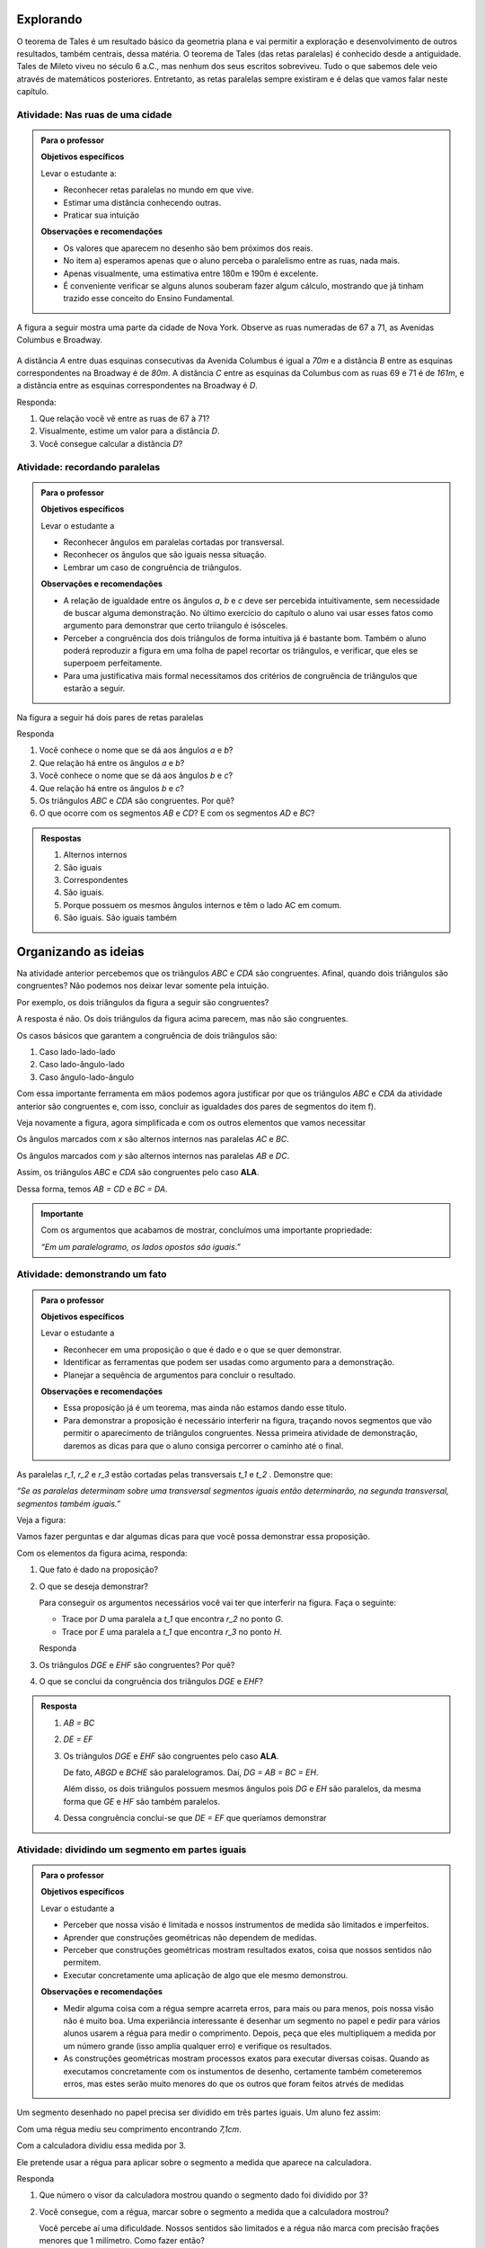 
.. _sec-explorando:

Explorando
=========

O teorema de Tales é um resultado básico da geometria plana e vai permitir a exploração e desenvolvimento de outros resultados, também centrais, dessa matéria. O teorema de Tales (das retas paralelas) é conhecido desde a antiguidade. Tales de Mileto viveu no século 6 a.C., mas nenhum dos seus escritos sobreviveu. Tudo o que sabemos dele veio através de matemáticos posteriores. Entretanto, as retas paralelas sempre existiram e é delas que vamos falar neste capítulo.


.. _ativ-nas-ruas:

Atividade: Nas ruas de uma cidade
---------------------------------

.. admonition:: Para o professor

  **Objetivos específicos**
  
  Levar o estudante a:
  
  * Reconhecer retas paralelas no mundo em que vive. 
  * Estimar uma distância conhecendo outras.
  * Praticar sua intuição
  
  **Observações e recomendações**
  
  * Os valores que aparecem no desenho são bem próximos dos reais.
  * No item a) esperamos apenas que o aluno perceba o paralelismo entre as ruas, nada mais.
  * Apenas visualmente, uma estimativa entre 180m e 190m é excelente.
  * É conveniente verificar se alguns alunos souberam fazer algum cálculo, mostrando que já tinham trazido esse conceito do Ensino Fundamental.
  
A figura a seguir mostra uma parte da cidade de Nova York. Observe as ruas numeradas de 67 a 71, as Avenidas Columbus e Broadway.

.. figure:: _resources/Fig-tales-01.png

A distância `A` entre duas esquinas consecutivas da Avenida Columbus é igual a `70m` e a distância `B` entre as esquinas correspondentes na Broadway é de `80m`. A distância `C` entre as esquinas da Columbus com as ruas 69 e 71 é de `161m`, e a distância entre as esquinas correspondentes na Broadway é `D`.

Responda:

#. Que relação você vê entre as ruas de 67 à 71?
#. Visualmente, estime um valor para a distância `D`.
#. Você consegue calcular a distância `D`?


.. _ativ-recordando-paralelas:

Atividade: recordando paralelas
-------------------------------


.. admonition:: Para o professor

   **Objetivos específicos**
   
   Levar o estudante a
   
   * Reconhecer ângulos em paralelas cortadas por transversal. 
   * 	Reconhecer os ângulos que são iguais nessa situação.
   * Lembrar um caso de congruência de triângulos.
   
   **Observações e recomendações**
   
   * A relação de igualdade entre os ângulos `a`, `b` e `c` deve ser percebida intuitivamente, sem necessidade de buscar alguma demonstração. No último exercício do capítulo o aluno vai usar esses fatos como argumento para demonstrar que certo triiangulo é isósceles.
   * 	Perceber a congruência dos dois triângulos de forma intuitiva já é bastante bom. Também o aluno poderá reproduzir a figura em uma folha de papel recortar os triângulos, e verificar, que eles se superpoem perfeitamente.
   * 	Para uma justificativa mais formal necessitamos dos critérios de congruência de triângulos que estarão a seguir.
   
Na figura a seguir há dois pares de retas paralelas

.. tikz:: legenda
  \draw [shift={(-0.7404492822759008,2.0323275076976457)},line width=0.8pt,color=green,fill=green,fill opacity=0.10000000149011612] (0,0) -- (-158.99677728856574:0.40327274248797285) arc (-158.99677728856574:-103.61977057805956:0.40327274248797285) -- cycle;
  \draw [shift={(-1.2241649681252438,0.03590094973762964)},line width=0.8pt,color=green,fill=green,fill opacity=0.10000000149011612] (0,0) -- (21.003222711434265:0.40327274248797285) arc (21.003222711434265:76.38022942194044:0.40327274248797285) -- cycle;
  \draw [shift={(2.5915772583373085,1.500873411683074)},line width=0.8pt,color=green,fill=green,fill opacity=0.10000000149011612] (0,0) -- (21.003222711434265:0.40327274248797285) arc (21.003222711434265:76.38022942194043:0.40327274248797285) -- cycle;
  \draw [line width=0.8pt] (-2.62,-0.5)-- (4.1,2.08);
  \draw [line width=0.8pt] (-2.7,1.28)-- (4.0347849649135,3.8656763704578623);
  \draw [line width=0.8pt] (-1.48,-1.02)-- (-0.38,3.52);
  \draw [line width=0.8pt] (2.32,0.38)-- (3.313758477838472,4.481512263078785);
  \draw [line width=0.8pt] (-0.7404492822759008,2.0323275076976457)-- (2.5915772583373085,1.500873411683074);
  \draw (-1.2,2.6) node[anchor=north west] {A};
  \draw (-1.3,0) node[anchor=north west] {B};
  \draw (2.5,1.4) node[anchor=north west] {C};
  \draw (2.5,4) node[anchor=north west] {D};
  \draw (-1.4,1.7) node[anchor=north west] {$ a $};
  \draw (-1,.9) node[anchor=north west] {$ b $};
  \draw (2.8,2.3) node[anchor=north west] {$ c $};
  \draw [line width=2.pt,color=red] (-1.2241649681252438,0.03590094973762964)-- (-0.7404492822759008,2.0323275076976457);
  \draw [line width=2.pt,color=red] (2.5915772583373085,1.500873411683074)-- (3.075292944186652,3.4972999696430898);
  \begin{scriptsize}
  \draw [fill=black] (-0.7404492822759008,2.0323275076976457) circle (1.0pt);
  \draw [fill=black] (-1.2241649681252438,0.03590094973762964) circle (1.0pt);
  \draw [fill=black] (2.5915772583373085,1.500873411683074) circle (1.0pt);
  \draw [fill=black] (3.075292944186652,3.4972999696430898) circle (1.0pt);
  \end{scriptsize}
  
Responda

#. Você conhece o nome que se dá aos ângulos `a` e `b`?
#. Que relação há entre os ângulos `a` e `b`?
#. Você conhece o nome que se dá aos ângulos `b` e `c`?
#. Que relação há entre os ângulos `b` e `c`?
#. Os triângulos `ABC` e `CDA` são congruentes. Por quê?
#. O que ocorre com os segmentos `AB` e `CD`? E com os segmentos `AD` e `BC`?


.. admonition:: Respostas 

   #. Alternos internos
   #. São iguais
   #. Correspondentes
   #. São iguais.
   #. Porque possuem os mesmos ângulos internos e têm o lado AC em comum.
   #. São iguais. São iguais também


.. _sec-organizando-as-ideias:

Organizando as ideias 
=====================

Na atividade anterior percebemos que os triângulos `ABC` e `CDA` são congruentes. Afinal, quando dois triângulos são congruentes? Não podemos nos deixar levar somente pela intuição.

Por exemplo, os dois triângulos da figura a seguir são congruentes?


.. tikz:: 

   \draw [shift={(-3.12,2.96)},line width=0.8pt,color=green,fill=green,fill opacity=0.10000000149011612] (0,0) -- (-13.706961004079805:0.40139099339564077) arc (-13.706961004079805:56.29303899592019:0.40139099339564077) -- cycle;
   \draw [shift={(3.2665068298598277,4.71632784582858)},line width=0.8pt,color=green,fill=green,fill opacity=0.10000000149011612] (0,0) -- (167.21274687833522:0.40139099339564077) arc (167.21274687833522:238.21274687833528:0.40139099339564077) -- cycle;
   \draw [line width=0.8pt] (-3.12,2.96)-- (0.16,2.16);
   \draw [line width=0.8pt] (-3.12,2.96)-- (-1.8209561349802097,4.907321536218554);
   \draw [line width=0.8pt] (-1.8209561349802097,4.907321536218554)-- (0.16,2.16);
   \draw [line width=0.8pt] (1.4880625549427764,1.8465654931215187)-- (3.2665068298598277,4.71632784582858);
   \draw [line width=0.8pt] (3.2665068298598277,4.71632784582858)-- (0.9837136824628329,5.234431672164059);
   \draw [line width=0.8pt] (0.9837136824628329,5.234431672164059)-- (1.4880625549427764,1.8465654931215187);
   \draw (-3,4.5) node[anchor=north west] {$5$};
   \draw (2,5.5) node[anchor=north west] {$5$};
   \draw (-2,2.401245365278648) node[anchor=north west] {$7$};
   \draw (0.7,3.7) node[anchor=north west] {$7$};
   \draw (-2.7,3.4) node[anchor=north west] {$70^{\circ}$};
   \draw (2.1,4.7) node[anchor=north west] {$70^{\circ}$};
   \draw [fill=black] (-3.12,2.96) circle (1.0pt);
   \draw [fill=black] (0.16,2.16) circle (1.0pt);
   \draw [fill=black] (-1.8209561349802097,4.907321536218554) circle (1.0pt);
   \draw [fill=black] (1.4880625549427764,1.8465654931215187) circle (1.0pt);
   \draw [fill=black] (3.2665068298598277,4.71632784582858) circle (1.0pt);
   \draw [fill=black] (0.9837136824628329,5.234431672164059) circle (1.0pt);
   
A resposta é não. Os dois triângulos da figura acima parecem, mas não são congruentes.

Os casos básicos que garantem a congruência de dois triângulos são:

#. Caso lado-lado-lado
#. Caso lado-ângulo-lado
#. Caso ângulo-lado-ângulo


.. tikz:: 

   \draw [shift={(0.7,3.54)},line width=0.8pt,color=green,fill=green,fill opacity=0.10000000149011612] (0,0) -- (-20.772254682045826:0.4) arc (-20.772254682045826:6.4108400202324525:0.4) -- cycle;
   \draw [shift={(1.82,1.82)},line width=0.8pt,color=green,fill=green,fill opacity=0.10000000149011612] (0,0) -- (-20.77225468204584:0.4) arc (-20.77225468204584:6.410840020232449:0.4) -- cycle;
   \draw [shift={(5.74,2.52)},line width=0.8pt,color=green,fill=green,fill opacity=0.10000000149011612] (0,0) -- (52.073537674961365:0.4) arc (52.073537674961365:99.9720576873311:0.4) -- cycle;
   \draw [shift={(7.16,1.1)},line width=0.8pt,color=green,fill=green,fill opacity=0.10000000149011612] (0,0) -- (52.073537674961386:0.4) arc (52.073537674961386:99.9720576873311:0.4) -- cycle;
   \draw [shift={(6.94,4.06)},line width=0.8pt,color=green,fill=green,fill opacity=0.10000000149011612] (0,0) -- (169.56252464888183:0.4) arc (169.56252464888183:232.07353767496136:0.4) -- cycle;
   \draw [shift={(8.36,2.64)},line width=0.8pt,color=green,fill=green,fill opacity=0.10000000149011612] (0,0) -- (169.56252464888183:0.4) arc (169.56252464888183:232.07353767496136:0.4) -- cycle;
   \draw [line width=0.8pt] (-3.22,2.66)-- (-1.12,2.66);
   \draw [line width=0.8pt] (-3.22,2.66)-- (-2.62,3.86);
   \draw [line width=0.8pt] (-2.62,3.86)-- (-1.12,2.66);
   \draw [line width=0.8pt] (-2.3,0.84)-- (-0.2,0.84);
   \draw [line width=0.8pt] (-2.3,0.84)-- (-1.7,2.04);
   \draw [line width=0.8pt] (-1.7,2.04)-- (-0.2,0.84);
   \draw [line width=0.8pt] (0.7,3.54)-- (3.02,2.66);
   \draw [line width=0.8pt] (3.02,2.66)-- (2.48,3.74);
   \draw [line width=0.8pt] (2.48,3.74)-- (0.7,3.54);
   \draw [line width=0.8pt] (1.82,1.82)-- (4.14,0.94);
   \draw [line width=0.8pt] (4.14,0.94)-- (3.6,2.02);
   \draw [line width=0.8pt] (3.6,2.02)-- (1.82,1.82);
   \draw [line width=0.8pt] (5.74,2.52)-- (6.94,4.06);
   \draw [line width=0.8pt] (6.94,4.06)-- (5.42,4.34);
   \draw [line width=0.8pt] (5.42,4.34)-- (5.74,2.52);
   \draw [line width=0.8pt] (7.16,1.1)-- (8.36,2.64);
   \draw [line width=0.8pt] (8.36,2.64)-- (6.84,2.92);
   \draw [line width=0.8pt] (6.84,2.92)-- (7.16,1.1);
   \draw (-2.4,2.7) node[anchor=north west] {$ a $};
   \draw (-1.4,0.8) node[anchor=north west] {$ a $};
   \draw (1.4,4.1) node[anchor=north west] {$ a $};
   \draw (2.4,2.4) node[anchor=north west] {$ a $};
   \draw (6.35,3.4) node[anchor=north west] {$ a $};
   \draw (7.7,2.) node[anchor=north west] {$ a $};
   \draw (-1.9,3.9) node[anchor=north west] {$b$};
   \draw (-1,2) node[anchor=north west] {$b$};
   \draw (1.6,3.1) node[anchor=north west] {$b$};
   \draw (2.7,1.4) node[anchor=north west] {$b$};
   \draw (-3.3,3.6) node[anchor=north west] {$ c $};
   \draw (-2.32,1.8) node[anchor=north west] {$ c $};
   \draw (1.1,3.7) node[anchor=north west] {$\alpha$};
   \draw (2.2,2) node[anchor=north west] {$\alpha$};
   \draw (5.6,3.4) node[anchor=north west] {$\alpha$};
   \draw (7.,2) node[anchor=north west] {$\alpha$};
   \draw (6.1,4.1) node[anchor=north west] {$ \beta $};
   \draw (7.5,2.7) node[anchor=north west] {$ \beta $};
   \draw (-3,5.08) node[anchor=north west] {Caso LLL};
   \draw (1.,5.08) node[anchor=north west] {Caso LAL};
   \draw (5,5.06) node[anchor=north west] {Caso ALA};
   \draw [fill=black] (-3.22,2.66) circle (1.0pt);
   \draw [fill=black] (-1.12,2.66) circle (1.0pt);
   \draw [fill=black] (-2.62,3.86) circle (1.0pt);
   \draw [fill=black] (-2.3,0.84) circle (1.0pt);
   \draw [fill=black] (-0.2,0.84) circle (1.0pt);
   \draw [fill=black] (-1.7,2.04) circle (1.0pt);
   \draw [fill=black] (0.7,3.54) circle (1.0pt);
   \draw [fill=black] (3.02,2.66) circle (1.0pt);
   \draw [fill=black] (2.48,3.74) circle (1.0pt);
   \draw [fill=black] (1.82,1.82) circle (1.0pt);
   \draw [fill=black] (4.14,0.94) circle (1.0pt);
   \draw [fill=black] (3.6,2.02) circle (1.0pt);
   \draw [fill=black] (5.74,2.52) circle (1.0pt);
   \draw [fill=black] (6.94,4.06) circle (1.0pt);
   \draw [fill=black] (5.42,4.34) circle (1.0pt);
   \draw [fill=black] (7.16,1.1) circle (1.0pt);
   \draw [fill=black] (8.36,2.64) circle (1.0pt);
   \draw [fill=black] (6.84,2.92) circle (1.0pt);
   
Com essa importante ferramenta em mãos podemos agora justificar por que os triângulos `ABC` e `CDA` da atividade anterior são congruentes e, com isso, concluir as igualdades dos pares de segmentos do item f).

Veja novamente a figura, agora simplificada e com os outros elementos que vamos necessitar


.. tikz:: 

   \draw [shift={(-1.58,4.08)},line width=0.8pt,color=green,fill=green,fill opacity=0.10000000149011612] (0,0) -- (-11.245482805462865:0.5454545454545459) arc (-11.245482805462865:15.708637829015746:0.5454545454545459) -- cycle;
   \draw [shift={(1.84,3.4)},line width=0.8pt,color=green,fill=green,fill opacity=0.10000000149011612] (0,0) -- (168.75451719453713:0.5454545454545459) arc (168.75451719453713:195.70863782901574:0.5454545454545459) -- cycle;
   \draw [shift={(-1.58,4.08)},line width=0.8pt,color=blue,fill=blue,fill opacity=0.10000000149011612] (0,0) -- (-103.42183506788622:0.3636363636363639) arc (-103.42183506788622:-11.245482805462876:0.3636363636363639) -- cycle;
   \draw [shift={(1.84,3.4)},line width=0.8pt,color=blue,fill=blue,fill opacity=0.10000000149011612] (0,0) -- (76.57816493211381:0.3636363636363639) arc (76.57816493211381:168.75451719453713:0.3636363636363639) -- cycle;
   \draw [line width=0.8pt] (-2.,2.32)-- (1.84,3.4);
   \draw [line width=0.8pt] (-1.58,4.08)-- (-2.,2.32);
   \draw [line width=0.8pt] (-1.58,4.08)-- (2.26,5.16);
   \draw [line width=0.8pt] (2.26,5.16)-- (1.84,3.4);
   \draw [line width=0.8pt] (-1.58,4.08)-- (1.84,3.4);
   \draw [shift={(-1.58,4.08)},line width=0.8pt,color=blue] (-103.42183506788622:0.3636363636363639) arc (-103.42183506788622:-11.245482805462876:0.3636363636363639);
   \draw [shift={(-1.58,4.08)},line width=0.8pt,color=blue] (-103.42183506788622:0.27272727272727293) arc (-103.42183506788622:-11.245482805462876:0.27272727272727293);
   \draw [shift={(1.84,3.4)},line width=0.8pt,color=blue] (76.57816493211381:0.3636363636363639) arc (76.57816493211381:168.75451719453713:0.3636363636363639);
   \draw [shift={(1.84,3.4)},line width=0.8pt,color=blue] (76.57816493211381:0.27272727272727293) arc (76.57816493211381:168.75451719453713:0.27272727272727293);
   \draw (-0.9,4.3) node[anchor=north west] {$ x $};
   \draw (0.7,3.6) node[anchor=north west] {$ x $};
   \draw (-1.5,3.9) node[anchor=north west] {$ y $};
   \draw (1.4,4.3) node[anchor=north west] {$ y $};
   \draw [fill=black] (-2.,2.32) circle (1.0pt);
   \draw[color=black] (-2.064727272727273,2.0665454545454542) node {$B$};
   \draw [fill=black] (1.84,3.4) circle (1.0pt);
   \draw[color=black] (2.1,3.2) node {$C$};
   \draw [fill=black] (-1.58,4.08) circle (1.0pt);
   \draw[color=black] (-1.6465454545454545,4.412) node {$A$};
   \draw [fill=black] (2.26,5.16) circle (1.0pt);
   \draw[color=black] (2.2807272727272756,5.466545454545455) node {$D$};
   
Os ângulos marcados com `x` são alternos internos nas paralelas `AC` e `BC`.

Os ângulos marcados com `y` são alternos internos nas paralelas `AB` e `DC`.

Assim, os triângulos `ABC` e `CDA` são congruentes pelo caso **ALA**.

Dessa forma, temos `AB = CD` e `BC = DA`.


.. admonition:: Importante 

   Com os argumentos que acabamos de mostrar, concluímos uma importante propriedade: 
   
   *“Em um paralelogramo, os lados opostos são iguais.”*
   

.. _ativ-demonstrando-um-fato:

Atividade: demonstrando um fato
-------------------------------


.. admonition:: Para o professor

   **Objetivos específicos**
   
   Levar o estudante a 
   
   * Reconhecer em uma proposição o que é dado e o que se quer demonstrar. 
   * Identificar as ferramentas que podem ser usadas como argumento para a demonstração.
   * Planejar a sequência de argumentos para concluir o resultado.
   
   **Observações e recomendações**
   
   * Essa proposição já é um teorema, mas ainda não estamos dando esse título.
   * Para demonstrar a proposição é necessário interferir na figura, traçando novos segmentos que vão permitir o aparecimento de triângulos congruentes. Nessa primeira atividade de demonstração, daremos as dicas para que o aluno consiga percorrer o caminho até o final.
   

As paralelas `r_1`, `r_2` e `r_3` estão cortadas pelas transversais `t_1` e `t_2` . Demonstre que:


*“Se as paralelas determinam sobre uma transversal segmentos iguais então determinarão, na segunda transversal, segmentos também iguais.”*


Veja a figura:


.. tikz:: 

   \draw [line width=0.8pt] (-2.7,0.)-- (4.6,0.);
   \draw [line width=0.8pt] (-2.7,2.68)-- (4.56,2.68);
   \draw [line width=0.8pt] (-2.7,1.34)-- (4.58,1.34);
   \draw [line width=0.8pt] (-1.54,3.3)-- (-2.2,-0.74);
   \draw [line width=0.8pt] (-0.16,3.32)-- (4.66,-0.7);
   \draw (-2.1,3.2) node[anchor=north west] {A};
   \draw (-2.3,1.9) node[anchor=north west] {B};
   \draw (-2.6,0.5) node[anchor=north west] {C};
   \draw (0.558,3.2) node[anchor=north west] {D};
   \draw (2.2,1.9) node[anchor=north west] {E};
   \draw (3.9,0.5) node[anchor=north west] {F};
   \draw (-3.3,2.9) node[anchor=north west] {$r_1$};
   \draw (-3.3,1.6) node[anchor=north west] {$r_2$};
   \draw (-3.3,0.3) node[anchor=north west] {$r_3$};
   \draw (-2.4,-0.8) node[anchor=north west] {$t_1$};
   \draw (4.76,-0.8) node[anchor=north west] {$t_2$};
   \draw [fill=black] (-1.6412871287128707,2.68) circle (1.0pt);
   \draw [fill=black] (-1.86019801980198,1.34) circle (1.0pt);
   \draw [fill=black] (-2.079108910891089,0.) circle (1.0pt);
   \draw [fill=black] (0.6073631840796017,2.68) circle (1.0pt);
   \draw [fill=black] (2.214029850746268,1.34) circle (1.0pt);
   \draw [fill=black] (3.8206965174129355,0.) circle (1.0pt);

Vamos fazer perguntas e dar algumas dicas para que você possa demonstrar essa proposição.

Com os elementos da figura acima, responda:

#. Que fato é dado na proposição?
#. O que se deseja demonstrar?

   Para conseguir os argumentos necessários você vai ter que interferir na figura. Faça o seguinte:

   * Trace por `D` uma paralela a `t_1` que encontra `r_2` no ponto `G`.
   * Trace por `E` uma paralela a `t_1` que encontra `r_3` no ponto `H`.

   Responda

#. Os triângulos `DGE` e `EHF` são congruentes? Por quê?
#. O que se conclui da congruência dos triângulos `DGE` e `EHF`?


.. admonition:: Resposta 

   #. `AB = BC`
   #. `DE = EF`
   #. Os triângulos `DGE` e `EHF` são congruentes pelo caso **ALA**.
   
      De fato, `ABGD` e `BCHE` são paralelogramos. Daí, `DG = AB = BC = EH`.
   
      Além disso, os dois triângulos possuem mesmos ângulos pois `DG` e `EH` são paralelos, da mesma forma que `GE` e `HF` são também paralelos.
   
   #. Dessa congruência conclui-se que `DE = EF` que queríamos demonstrar


.. _ativ-divisao-de-segmentos:

Atividade: dividindo um segmento em partes iguais
-------------------------------------------------


.. admonition:: Para o professor

   **Objetivos específicos**
   
   Levar o estudante a 
   
   * Perceber que nossa visão é limitada e nossos instrumentos de medida são limitados e imperfeitos.
   * Aprender que construções geométricas não dependem de medidas.
   * Perceber que construções geométricas mostram resultados exatos, coisa que nossos sentidos não permitem.
   * Executar concretamente uma aplicação de algo que ele mesmo demonstrou.
   
   **Observações e recomendações**
   
   * Medir alguma coisa com a régua sempre acarreta erros, para mais ou para menos, pois nossa visão não é muito boa. Uma experiância interessante é desenhar um segmento no papel e pedir para vários alunos usarem a régua para medir o comprimento. Depois, peça que eles multipliquem a medida por um número grande (isso amplia qualquer erro) e verifique os resultados.
   * As construções geométricas mostram processos exatos para executar diversas coisas. Quando as executamos concretamente com os instumentos de desenho, certamente também cometeremos erros, mas estes serão muito menores do que os outros que foram feitos atrvés de medidas
   
Um segmento desenhado no papel precisa ser dividido em três partes iguais. Um aluno fez assim:

Com uma régua mediu seu comprimento encontrando `7,1cm`.

Com a calculadora dividiu essa medida por 3.

Ele pretende usar a régua para aplicar sobre o segmento a medida que aparece na calculadora.

Responda

#. Que número o visor da calculadora mostrou quando o segmento dado foi dividido por 3?
#. Você consegue, com a régua, marcar sobre o segmento a medida que a calculadora mostrou?

   Você percebe aí uma dificuldade. Nossos sentidos são limitados e a régua não marca com precisão frações menores que 1 milímetro. Como fazer então?

   A resposta está na atividade anterior.

   Faça assim:

   Nosso segmento chama-se `AB`.

   * A partir de A trace uma semirreta `AX` (que não contenha o segmento `AB`).
   * Com o compasso em uma abertura qualquer assinale, a partir de `A`, três segmentos iguais. Chamaremos esses pontos sobre a semirreta `AX` de `M`, `N` e `P`. Veja a figura.


   .. tikz:: 

      \draw [line width=0.8pt] (0.,0.)-- (4.5,0.);
      \draw [line width=0.8pt] (0.,0.)-- (6.38,-3.18);
      \draw (1.46,-1.04) node[anchor=north west] {M};
      \draw (3.26,-1.88) node[anchor=north west] {N};
      \draw (5.08,-2.8) node[anchor=north west] {P};
      \draw (6.5,-2.96) node[anchor=north west] {X};
      \draw [line width=0.8pt] (0.,0.)-- (1.7450813116921962,-0.8698054186804365);
      \draw [line width=0.8pt] (0.8813642797528934,-0.33874063957697237) -- (0.8010678993991632,-0.4998384089659029);
      \draw [line width=0.8pt] (0.9440134122930329,-0.369967009714534) -- (0.8637170319393028,-0.5310647791034646);
      \draw [line width=0.8pt] (1.7450813116921962,-0.8698054186804365)-- (3.4901626233843923,-1.739610837360873);
      \draw [line width=0.8pt] (2.6264455914450897,-1.2085460582574088) -- (2.546149211091359,-1.3696438276463392);
      \draw [line width=0.8pt] (2.6890947239852294,-1.2397724283949703) -- (2.608798343631499,-1.4008701977839009);
      \draw [line width=0.8pt] (3.4901626233843923,-1.739610837360873)-- (5.235243935076588,-2.6094162560413094);
      \draw [line width=0.8pt] (4.371526903137285,-2.078351476937845) -- (4.291230522783555,-2.239449246326776);
      \draw [line width=0.8pt] (4.4341760356774245,-2.1095778470754065) -- (4.353879655323694,-2.2706756164643376);
      \draw [fill=black] (0.,0.) circle (1.0pt);
      \draw[color=black] (-0.06,0.31) node {$A$};
      \draw [fill=black] (4.5,0.) circle (1.0pt);
      \draw[color=black] (4.46,0.33) node {$B$};
      \draw [fill=black] (1.7450813116921962,-0.8698054186804365) circle (2.0pt);
      \draw [fill=black] (3.4901626233843923,-1.739610837360873) circle (2.0pt);
      \draw [fill=black] (5.235243935076588,-2.6094162560413094) circle (2.0pt);

   Em seguida trace a reta `PB` e trace paralelas a ela pelos pontos `M` e `N`. Essas retas cortarão o segmento `AB` nos pontos `C` e `D`.


   .. tikz:: 

     \draw [line width=0.8pt] (0.,0.)-- (4.5,0.);
     \draw [line width=0.8pt] (0.,0.)-- (6.38,-3.18);
     \draw (1.46,-1.04) node[anchor=north west] {M};
     \draw (3.26,-1.88) node[anchor=north west] {N};
     \draw (5.08,-2.8) node[anchor=north west] {P};
     \draw (6.5,-2.96) node[anchor=north west] {X};
     \draw [line width=0.8pt] (0.,0.)-- (1.7450813116921962,-0.8698054186804365);
     \draw [line width=0.8pt] (0.8813642797528934,-0.33874063957697215) -- (0.8010678993991632,-0.49983840896590276);
     \draw [line width=0.8pt] (0.9440134122930329,-0.3699670097145338) -- (0.8637170319393028,-0.5310647791034644);
     \draw [line width=0.8pt] (1.7450813116921962,-0.8698054186804365)-- (3.4901626233843923,-1.739610837360873);
     \draw [line width=0.8pt] (2.6264455914450897,-1.2085460582574086) -- (2.546149211091359,- 1.3696438276463392);
     \draw [line width=0.8pt] (2.6890947239852294,-1.2397724283949703) -- (2.608798343631499,-1.4008701977839009);
     \draw [line width=0.8pt] (3.4901626233843923,-1.739610837360873)-- (5.235243935076588,-2.6094162560413094);
     \draw [line width=0.8pt] (4.371526903137285,-2.078351476937845) -- (4.291230522783555,-2.239449246326776);
     \draw [line width=0.8pt] (4.4341760356774245,-2.1095778470754065) -- (4.353879655323694,-2.2706756164643376);
     \draw [line width=0.8pt,dash pattern=on 1pt off 1pt,color=blue] (4.5,0.)--  (5.235243935076588,-2.6094162560413094);
     \draw [line width=0.8pt,dash pattern=on 1pt off 1pt,color=blue] (1.7450813116921962,-0.8698054186804365)-- (1.5,0.);
     \draw [line width=0.8pt,dash pattern=on 1pt off 1pt,color=blue] (3.4901626233843923,-1.739610837360873)-- (3.,0.);
     \draw [color=red](1.34,0.6) node[anchor=north west] {C};
     \draw [color=red](2.88,0.6) node[anchor=north west] {D};
     \draw [fill=black] (0.,0.) circle (1.0pt);
     \draw[color=black] (-0.06,0.31) node {$A$};
     \draw [fill=black] (4.5,0.) circle (1.0pt);
     \draw[color=black] (4.46,0.33) node {$B$};
     \draw [fill=black] (1.7450813116921962,-0.8698054186804365) circle (1.0pt);
     \draw [fill=black] (3.4901626233843923,-1.739610837360873) circle (1.0pt);
     \draw [fill=black] (5.235243935076588,-2.6094162560413094) circle (1.0pt);
     \draw [fill=red] (1.5,0.) circle (1.5pt);
     \draw [fill=red] (3.,0.) circle (1.5pt);
   Responda

#. Com esse procedimento, explique por que os pontos `C` e `D` dividem o segmento `AB` em três partes iguais.
#. Para dividir um segmento em partes iguais há necessidade de fazer medidas?


.. admonition:: Resposta 

   #. 2,3666666
   #. Não
   #. Porque quando paralelas são cortadas por transversais se, em uma delas os segmentos são iguais `(AM = MN = NP)` então sobre a outra os segmentos correspondentes serão também iguais `(AC = CD = DB)`.
   #. Não

   
   











   








   

   
   

   




   

   





   





   
   










    
